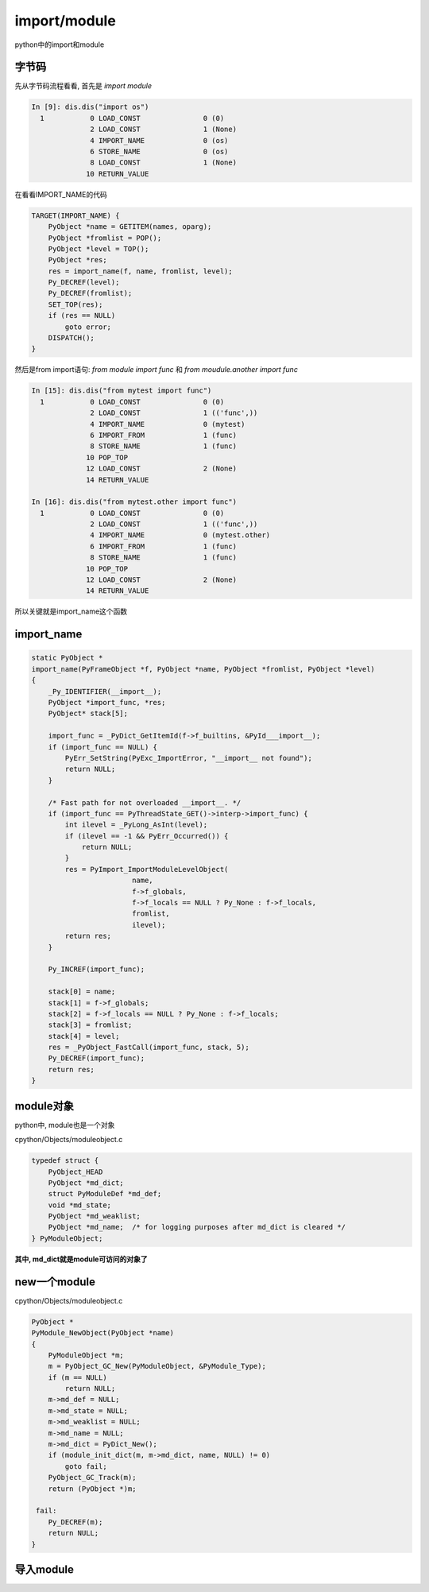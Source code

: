 #############
import/module
#############

python中的import和module


字节码
===========

先从字节码流程看看, 首先是 *import module*

.. code-block:: python

    In [9]: dis.dis("import os")
      1           0 LOAD_CONST               0 (0)
                  2 LOAD_CONST               1 (None)
                  4 IMPORT_NAME              0 (os)
                  6 STORE_NAME               0 (os)
                  8 LOAD_CONST               1 (None)
                 10 RETURN_VALUE


在看看IMPORT_NAME的代码

.. code-block:: c

        TARGET(IMPORT_NAME) {
            PyObject *name = GETITEM(names, oparg);
            PyObject *fromlist = POP();
            PyObject *level = TOP();
            PyObject *res;
            res = import_name(f, name, fromlist, level);
            Py_DECREF(level);
            Py_DECREF(fromlist);
            SET_TOP(res);
            if (res == NULL)
                goto error;
            DISPATCH();
        }

然后是from import语句: *from module import func* 和 *from moudule.another import func*

.. code-block:: python

    In [15]: dis.dis("from mytest import func")
      1           0 LOAD_CONST               0 (0)
                  2 LOAD_CONST               1 (('func',))
                  4 IMPORT_NAME              0 (mytest)
                  6 IMPORT_FROM              1 (func)
                  8 STORE_NAME               1 (func)
                 10 POP_TOP
                 12 LOAD_CONST               2 (None)
                 14 RETURN_VALUE
    
    In [16]: dis.dis("from mytest.other import func")
      1           0 LOAD_CONST               0 (0)
                  2 LOAD_CONST               1 (('func',))
                  4 IMPORT_NAME              0 (mytest.other)
                  6 IMPORT_FROM              1 (func)
                  8 STORE_NAME               1 (func)
                 10 POP_TOP
                 12 LOAD_CONST               2 (None)
                 14 RETURN_VALUE


所以关键就是import_name这个函数

import_name
================


.. code-block:: c

    static PyObject *
    import_name(PyFrameObject *f, PyObject *name, PyObject *fromlist, PyObject *level)
    {
        _Py_IDENTIFIER(__import__);
        PyObject *import_func, *res;
        PyObject* stack[5];
    
        import_func = _PyDict_GetItemId(f->f_builtins, &PyId___import__);
        if (import_func == NULL) {
            PyErr_SetString(PyExc_ImportError, "__import__ not found");
            return NULL;
        }
    
        /* Fast path for not overloaded __import__. */
        if (import_func == PyThreadState_GET()->interp->import_func) {
            int ilevel = _PyLong_AsInt(level);
            if (ilevel == -1 && PyErr_Occurred()) {
                return NULL;
            }
            res = PyImport_ImportModuleLevelObject(
                            name,
                            f->f_globals,
                            f->f_locals == NULL ? Py_None : f->f_locals,
                            fromlist,
                            ilevel);
            return res;
        }
    
        Py_INCREF(import_func);
    
        stack[0] = name;
        stack[1] = f->f_globals;
        stack[2] = f->f_locals == NULL ? Py_None : f->f_locals;
        stack[3] = fromlist;
        stack[4] = level;
        res = _PyObject_FastCall(import_func, stack, 5);
        Py_DECREF(import_func);
        return res;
    }



module对象
=============

python中, module也是一个对象

cpython/Objects/moduleobject.c

.. code-block:: c

    typedef struct {
        PyObject_HEAD
        PyObject *md_dict;
        struct PyModuleDef *md_def;
        void *md_state;
        PyObject *md_weaklist;
        PyObject *md_name;  /* for logging purposes after md_dict is cleared */
    } PyModuleObject;


**其中, md_dict就是module可访问的对象了**

new一个module
=================

cpython/Objects/moduleobject.c

.. code-block:: c

    PyObject *
    PyModule_NewObject(PyObject *name)
    {
        PyModuleObject *m;
        m = PyObject_GC_New(PyModuleObject, &PyModule_Type);
        if (m == NULL)
            return NULL;
        m->md_def = NULL;
        m->md_state = NULL;
        m->md_weaklist = NULL;
        m->md_name = NULL;
        m->md_dict = PyDict_New();
        if (module_init_dict(m, m->md_dict, name, NULL) != 0)
            goto fail;
        PyObject_GC_Track(m);
        return (PyObject *)m;
    
     fail:
        Py_DECREF(m);
        return NULL;
    }


导入module
===============



